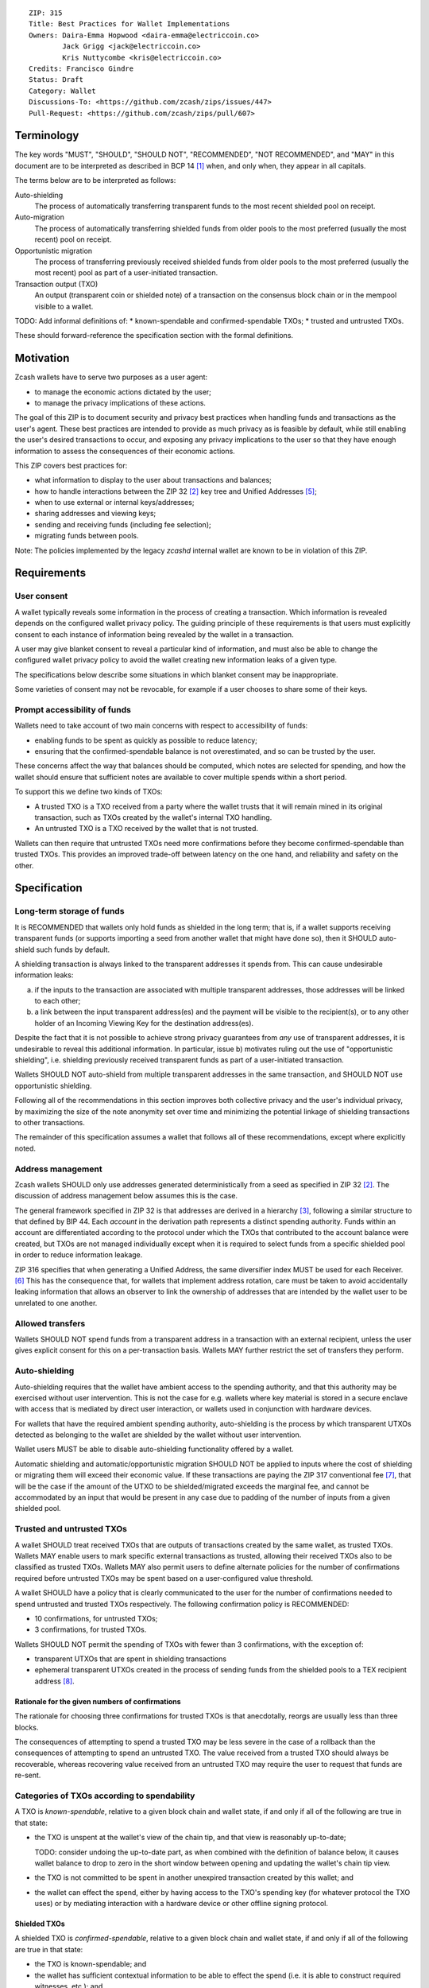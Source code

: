 ::

  ZIP: 315
  Title: Best Practices for Wallet Implementations
  Owners: Daira-Emma Hopwood <daira-emma@electriccoin.co>
          Jack Grigg <jack@electriccoin.co>
          Kris Nuttycombe <kris@electriccoin.co>
  Credits: Francisco Gindre
  Status: Draft
  Category: Wallet
  Discussions-To: <https://github.com/zcash/zips/issues/447>
  Pull-Request: <https://github.com/zcash/zips/pull/607>


Terminology
===========

The key words "MUST", "SHOULD", "SHOULD NOT", "RECOMMENDED", "NOT RECOMMENDED",
and "MAY" in this document are to be interpreted as described in BCP 14 [#BCP14]_
when, and only when, they appear in all capitals.

The terms below are to be interpreted as follows:

Auto-shielding
    The process of automatically transferring transparent funds to the most recent
    shielded pool on receipt.

Auto-migration
    The process of automatically transferring shielded funds from older pools to the
    most preferred (usually the most recent) pool on receipt.

Opportunistic migration
    The process of transferring previously received shielded funds from older pools
    to the most preferred (usually the most recent) pool as part of a user-initiated
    transaction.

Transaction output (TXO)
    An output (transparent coin or shielded note) of a transaction on the consensus
    block chain or in the mempool visible to a wallet.

TODO: Add informal definitions of:
* known-spendable and confirmed-spendable TXOs;
* trusted and untrusted TXOs.

These should forward-reference the specification section with the formal definitions.


Motivation
==========

Zcash wallets have to serve two purposes as a user agent:

* to manage the economic actions dictated by the user;
* to manage the privacy implications of these actions.

The goal of this ZIP is to document security and privacy best practices when handling
funds and transactions as the user's agent. These best practices are intended to
provide as much privacy as is feasible by default, while still enabling the user's
desired transactions to occur, and exposing any privacy implications to the user so
that they have enough information to assess the consequences of their economic actions.

This ZIP covers best practices for:

* what information to display to the user about transactions and balances;
* how to handle interactions between the ZIP 32 [#zip-0032]_ key tree and
  Unified Addresses [#zip-0316]_;
* when to use external or internal keys/addresses;
* sharing addresses and viewing keys;
* sending and receiving funds (including fee selection);
* migrating funds between pools.

Note: The policies implemented by the legacy `zcashd` internal wallet are known
to be in violation of this ZIP.


Requirements
============

User consent
------------

A wallet typically reveals some information in the process of creating a transaction.
Which information is revealed depends on the configured wallet privacy policy.
The guiding principle of these requirements is that users must explicitly consent
to each instance of information being revealed by the wallet in a transaction.

A user may give blanket consent to reveal a particular kind of information, and
must also be able to change the configured wallet privacy policy to avoid the
wallet creating new information leaks of a given type.

The specifications below describe some situations in which blanket consent may be
inappropriate.

Some varieties of consent may not be revocable, for example if a user chooses to
share some of their keys.


Prompt accessibility of funds
-----------------------------

Wallets need to take account of two main concerns with respect to
accessibility of funds:

* enabling funds to be spent as quickly as possible to reduce latency;
* ensuring that the confirmed-spendable balance is not overestimated,
  and so can be trusted by the user.

These concerns affect the way that balances should be computed, which
notes are selected for spending, and how the wallet should ensure that
sufficient notes are available to cover multiple spends within a short
period.

To support this we define two kinds of TXOs:

* A trusted TXO is a TXO received from a party where the wallet trusts that
  it will remain mined in its original transaction, such as TXOs created by
  the wallet's internal TXO handling.
* An untrusted TXO is a TXO received by the wallet that is not trusted.

Wallets can then require that untrusted TXOs need more confirmations before
they become confirmed-spendable than trusted TXOs. This provides an improved
trade-off between latency on the one hand, and reliability and safety on the
other.


Specification
=============

Long-term storage of funds
--------------------------

It is RECOMMENDED that wallets only hold funds as shielded in the long term;
that is, if a wallet supports receiving transparent funds (or supports
importing a seed from another wallet that might have done so), then it SHOULD
auto-shield such funds by default.

A shielding transaction is always linked to the transparent addresses it
spends from. This can cause undesirable information leaks:

a) if the inputs to the transaction are associated with multiple transparent
   addresses, those addresses will be linked to each other;
b) a link between the input transparent address(es) and the payment will be
   visible to the recipient(s), or to any other holder of an Incoming Viewing
   Key for the destination address(es).

Despite the fact that it is not possible to achieve strong privacy guarantees
from *any* use of transparent addresses, it is undesirable to reveal this
additional information. In particular, issue b) motivates ruling out the use
of "opportunistic shielding", i.e. shielding previously received transparent
funds as part of a user-initiated transaction.

Wallets SHOULD NOT auto-shield from multiple transparent addresses in the
same transaction, and SHOULD NOT use opportunistic shielding.

Following all of the recommendations in this section improves both collective
privacy and the user's individual privacy, by maximizing the size of the note
anonymity set over time and minimizing the potential linkage of shielding
transactions to other transactions.

The remainder of this specification assumes a wallet that follows all of these
recommendations, except where explicitly noted.

Address management
------------------

Zcash wallets SHOULD only use addresses generated deterministically from a
seed as specified in ZIP 32 [#zip-0032]_. The discussion of address management
below assumes this is the case.

The general framework specified in ZIP 32 is that addresses are derived in
a hierarchy [#zip-0032-wallet-usage]_, following a similar structure to that
defined by BIP 44. Each `account` in the derivation path represents a distinct
spending authority. Funds within an account are differentiated according to the
protocol under which the TXOs that contributed to the account balance were
created, but TXOs are not managed individually except when it is required
to select funds from a specific shielded pool in order to reduce information
leakage.

ZIP 316 specifies that when generating a Unified Address, the same diversifier
index MUST be used for each Receiver. [#zip-0316-deriving-a-unified-address]_
This has the consequence that, for wallets that implement address rotation,
care must be taken to avoid accidentally leaking information that allows an
observer to link the ownership of addresses that are intended by the wallet
user to be unrelated to one another.


Allowed transfers
-----------------

Wallets SHOULD NOT spend funds from a transparent address in a transaction with
an external recipient, unless the user gives explicit consent for this on a
per-transaction basis. Wallets MAY further restrict the set of transfers they
perform.


Auto-shielding
--------------

Auto-shielding requires that the wallet have ambient access to the spending
authority, and that this authority may be exercised without user intervention.
This is not the case for e.g. wallets where key material is stored in a secure
enclave with access that is mediated by direct user interaction, or wallets
used in conjunction with hardware devices.

For wallets that have the required ambient spending authority, auto-shielding
is the process by which transparent UTXOs detected as belonging to the wallet
are shielded by the wallet without user intervention.

Wallet users MUST be able to disable auto-shielding functionality offered by a
wallet.

Automatic shielding and automatic/opportunistic migration SHOULD NOT be
applied to inputs where the cost of shielding or migrating them will
exceed their economic value. If these transactions are paying the
ZIP 317 conventional fee [#zip-0317]_, that will be the case if the
amount of the UTXO to be shielded/migrated exceeds the marginal
fee, and cannot be accommodated by an input that would be present
in any case due to padding of the number of inputs from a given
shielded pool.


Trusted and untrusted TXOs
--------------------------

A wallet SHOULD treat received TXOs that are outputs of transactions created
by the same wallet, as trusted TXOs. Wallets MAY enable users to mark specific
external transactions as trusted, allowing their received TXOs also to be
classified as trusted TXOs. Wallets MAY also permit users to define alternate
policies for the number of confirmations required before untrusted TXOs may be
spent based on a user-configured value threshold.

A wallet SHOULD have a policy that is clearly communicated to the user for
the number of confirmations needed to spend untrusted and trusted TXOs
respectively. The following confirmation policy is RECOMMENDED:

* 10 confirmations, for untrusted TXOs;
* 3 confirmations, for trusted TXOs.

Wallets SHOULD NOT permit the spending of TXOs with fewer than 3 confirmations,
with the exception of:

* transparent UTXOs that are spent in shielding transactions
* ephemeral transparent UTXOs created in the process of sending funds from
  the shielded pools to a TEX recipient address [#zip-0320]_.

Rationale for the given numbers of confirmations
''''''''''''''''''''''''''''''''''''''''''''''''

The rationale for choosing three confirmations for trusted TXOs is that
anecdotally, reorgs are usually less than three blocks.

The consequences of attempting to spend a trusted TXO may be less severe in the
case of a rollback than the consequences of attempting to spend an untrusted TXO.
The value received from a trusted TXO should always be recoverable, whereas
recovering value received from an untrusted TXO may require the user to request
that funds are re-sent.


Categories of TXOs according to spendability
--------------------------------------------

A TXO is *known-spendable*, relative to a given block chain and wallet
state, if and only if all of the following are true in that state:

* the TXO is unspent at the wallet's view of the chain tip, and that view is
  reasonably up-to-date;

  TODO: consider undoing the up-to-date part, as when combined with the
  definition of balance below, it causes wallet balance to drop to zero in
  the short window between opening and updating the wallet's chain tip view.
* the TXO is not committed to be spent in another unexpired transaction created
  by this wallet; and
* the wallet can effect the spend, either by having access to the TXO's
  spending key (for whatever protocol the TXO uses) or by mediating interaction
  with a hardware device or other offline signing protocol.

Shielded TXOs
'''''''''''''

A shielded TXO is *confirmed-spendable*, relative to a given block chain and
wallet state, if and only if all of the following are true in that state:

* the TXO is known-spendable; and
* the wallet has sufficient contextual information to be able to effect the
  spend (i.e. it is able to construct required witnesses, etc.); and
* one of the following is true:

  * the TXO is not an output of a wallet-internal shielding transaction, and either:

    * it is trusted and has at least the required confirmations for trusted TXOs
    * it is untrusted and has at least the required confirmations for untrusted TXOs.

  * the TXO is the output of a wallet-internal shielding transaction, and both:
  
    * the transparent UTXOs spent in the shielding transaction have at least
      `(untrusted_confirmations - trusted_confirmations)` confirmations
    * the wallet-internal shielding transaction has at least `trusted_confirmations`
      confirmations

A TXO is *unconfirmed-spendable*, relative to a given block chain and
wallet state, if and only if the TXO is known-spendable but is not
confirmed-spendable in that state.

A TXO is *watch-only* if and only if the wallet has its full viewing key
(or address in the case of a transparent TXO) but not its spending key.

A wallet MUST NOT attempt to spend a TXO in a user-initiated transaction
that is not confirmed-spendable.

Transparent UTXOs
'''''''''''''''''

A transparent UTXO is *confirmed-shieldable* relative to a given block chain and
wallet state, if and only if all of the following are true in that state:

* the TXO is known-spendable; and
* the wallet has sufficient contextual information to be able to effect the
  spend (i.e. it is able to construct a correct redeem script, etc.)

Wallets MAY attempt to spend received transparent UTXOs in wallet-internal
shielding transactions with zero confirmations. In this case, the resulting
shielded funds will not be made available for spending until the transaction
that produced the original transparent UTXOs has at least
`untrusted_confirmations`, and the shielding transaction has at least
`trusted_confirmations`. Wallet implementers should take care not to mistake
the TXOs resulting from shielding transactions as trusted outputs just because
they are sent to a wallet-internal address.

Reporting of balances
---------------------

Wallets SHOULD report:

* Confirmed-spendable balance.
* Pending balance, *or* total balance.

Wallets MAY report:

* Un-economic balance.

These are calculated as follows:

* The confirmed-spendable balance is the sum of values of confirmed-spendable
  TXOs. This balance MAY ignore notes with value less than the ZIP 317
  marginal fee [#zip-0317]_.
* The pending balance is the sum of values of unconfirmed-spendable TXOs. This
  balance MAY ignore notes with value less than the ZIP 317 marginal fee
  [#zip-0317]_, and MUST exercise this option in a way that is consistent
  with how the confirmed-spendable balance is computed.
* The total balance is the confirmed-spendable balance plus the pending
  balance.
* The un-economic balance is the total of TXOs that individually have value
  less than the ZIP 317 marginal fee [#zip-0317]_. Such TXOs can only be spent
  as "grace inputs" as they do not provide sufficient value to pay the fees
  required to spend them; wallets MAY ignore the presence of such notes in note
  selection and balance calculation. If wallets ignore the presence of such
  notes, they MUST do so consistently; i.e. wallets MUST NOT report them as
  part of balance that is exposed to the user as spendable or pending if the
  wallet does not provide any mechanism to spend them.

Note: the definition of "confirmed-spendable" above ensures that:

* if auto-shielding is enabled, transparent funds will be reported in
  the pending or total balance, but not in the confirmed-spendable
  balance;
* if the wallet has not synchronized at least the nullifier set to the
  chain tip, the confirmed-spendable balance will be zero.

If auto-shielding is disabled, the wallet MAY report shielded and
transparent balances separately. If it does so, it MUST make clear
whether each reported balance corresponds to a confirmed-spendable,
pending, or total subset of funds.

Rationale for reporting of balances
'''''''''''''''''''''''''''''''''''

If auto-shielding is disabled, then separate shielded and transparent
balances can constitute useful information. If auto-shielding is enabled
then the wallet can and will automatically spend transparent TXOs in
order to shield them, and so transparent TXOs need to be presented as
pending, not as part of the balance spendable by the user.

Potentially, for expert users, separate shielded balances per pool
could also be useful.

Open question: Does the specification of balance reporting give the user
sufficient visibility into the operation of auto-shielding and pool
migration/usage?

Reporting of transactions
-------------------------

If a transaction includes watch-only received TXOs, its watch-only incoming
balance MUST be reported separately to any potentially known-spendable balance.

Incoming transactions
'''''''''''''''''''''

A transaction is incoming if it contains unconfirmed-spendable TXOs.
Incoming transactions SHOULD be reported with their number of confirmations
and their balances as described in `Reporting of balances`_.

Sent transactions
'''''''''''''''''

A transaction is sent if it was either:

* created by the wallet, or
* detected by using the wallet's outgoing viewing keys to decrypt
  Sapling or Orchard outputs, or
* detected as spending a note that was at some time held by the
  wallet by recognizing that note's nullifier, or
* detected as spending a transparent TXO associated with one of
  the wallet's addresses (including watch-only addresses).

Sent transactions SHOULD be reported with their number of confirmations,
an estimate of how long until they expire (if they are unmined and
have an expiry height), and their balances as described in
`Reporting of balances`_.


Transaction creation
--------------------

Obtaining user consent for information leakage
''''''''''''''''''''''''''''''''''''''''''''''

Information leakage analysis
~~~~~~~~~~~~~~~~~~~~~~~~~~~~

The privacy provided by a Zcash transaction depends on the information leaked
in the creation of that transaction and the process of it being broadcast for
inclusion in the block chain.

The requirements in this section are intended to minimize the leakage of such
information where possible, and to ensure that the user is informed of any
remaining information that would be leaked, and consents to such leakage.

The list below describes the kinds of information that might be leaked. After
a candidate transaction has been created and prior to it being revealed
outside a trusted path to the user, the wallet user interface SHOULD obtain
the user's consent for all of the leaked information.

Assumption: There is always a transaction confirmation step for transactions
that send funds out of the wallet.


Kinds of information leakage
~~~~~~~~~~~~~~~~~~~~~~~~~~~~

* Transaction version (v4 or v5, as of NU5)

It is RECOMMENDED to use v5 transactions unless Sprout funds are being spent.

* Lock time (rarely used; may be a distinguisher if it is)

SHOULD be zero.

* Expiry height and anchor position

See `Anchor selection`_ below.

These give information about what block height the creator was synced to, and
some policy information.

* Transparent inputs and outputs

See `Linkability of transactions or addresses`_.

* Public value balances

  * Together with the transparent inputs and outputs, these determine the fee
    and the amount being transferred between pools.
  * The fee is dependent on policy, but for a given policy we attempt to make
    it only depend on other already-leaked metadata.

TODO: we SHOULD try to create fully shielded transactions where possible.

* Numbers of JoinSplits, Spends, Outputs, and Actions

  * This could correlate with other information under certain circumstances.
    For example in a “dusting attack”, the adversary sends a victim lots of
    small-valued notes (or notes with strategically chosen values),
    increasing the probability that the victim’s transactions will have a
    larger number of spends than other transactions (or an identifiable
    number of spends). There are note management strategies that can mitigate
    this, but they have not been implemented yet.

* Which spends of given TXOs are repeated across transactions

  * This may happen because a previous transaction expired and the user is
    trying to spend some of the same TXOs.

* Whether the transaction is coinbase

* For coinbase transactions, the amounts / destination addresses / memos of
  shielded outputs

* Orchard flags (enableSpends/enableOutputs)

  * Under normal circumstances these only depend on whether the transaction
    is coinbase.


Linkability of transactions or addresses
''''''''''''''''''''''''''''''''''''''''

Motivation for choices reducing linkability
~~~~~~~~~~~~~~~~~~~~~~~~~~~~~~~~~~~~~~~~~~~

We want to support creating unlinkable addresses, in order that a user can
give different addresses to different counterparties, in such a way that the
counterparties (even if they collude) cannot tell that the addresses were
provided by the same or distinct users.

If multiple UTXOs are received at the same transparent address, it is safe
to shield them all in the same transaction, because that is not leaking
additional information.

UTXOs received on different transparent receivers SHOULD NOT be shielded
in the same transaction. Ideally, when they are shielded in separate
transactions, this should be done in such a way that the timing of those
transactions is not linkable.

TODO: move this. Daira-Emma thinks that if we only document leakage rather
than explicitly say in the specification of how to construct transactions
how to mitigate it, then implementors will ignore it.

When spending transparent UTXOs, they SHOULD only be sent to an internal
shielded receiver belonging to the wallet, except when they are generated
and spent ephemerally as part of a ZIP 320 transfer [#zip-0320]_.

A wallet MUST NOT send funds to a transparent address unless all of the
source funds come from shielded pools, and this SHOULD be a single shielded
pool.

We want to minimize pool crossing.

Anchor selection
''''''''''''''''

A wallet SHOULD choose an anchor a number of blocks back from the head of the
chain equal to the trusted confirmation depth. That is, if the current block
is at height H, the anchor SHOULD reflect the final treestate of the block at
height H-3.

TODO: Define a parameter for this depth, and then RECOMMEND a value of 3.


Rationale for anchor selection
''''''''''''''''''''''''''''''

* If the chain rolls back past the block at which the anchor is chosen, then
  the anchor and the transaction will be invalidated. This is undesirable
  both for reliability, and because the nullifiers of spent shielded notes
  will have been revealed, linking this transaction to any future transactions
  that spend those notes.

  TODO: Reword this given the proposed note management mitigation below.
* On the other hand, it is undesirable to choose an anchor too many blocks
  back, because that prevents more recently received shielded notes from
  being spent.
* Using a fixed anchor depth (as opposed to a different depth depending on
  whether or not we are spending trusted shielded notes) avoids leaking
  information about whether or not the shielded notes we spent were
  trusted.


Note selection
''''''''''''''

TODO: recommend that when nullifiers are revealed in a transaction that is then
invalidated (or revealed in some other detectable way), they SHOULD be used in
a note management tx to avoid linking the invalidated tx with some arbitrary
future tx. Provided that there are no transparent outputs leaving this wallet's
control, the same arities and transparent outputs SHOULD be preserved, which
also avoids revealing whether the user changed their mind about whether to send
the original semantic transaction.


Expiration height
'''''''''''''''''

A wallet SHOULD create transactions using the default expiration height of
40 blocks from the current height, as specified in [#zip-0203]_.


Open question
'''''''''''''

How should wallet developers time transactions to avoid linkability?

* when we roll addresses with transparent components, we have to consider
  how that could allow linking of shielded components


TODO: dusting attack mitigation


Network-layer privacy
---------------------


Viewing keys
------------

What they are supposed to reveal; see ZIP 310 for Sapling (needs updating for
Orchard). https://github.com/zcash/zips/issues/606


Auto-migration
--------------


Information leakage for transfers between pools
-----------------------------------------------


If no auto-migration, if you can satisfy a transfer request to Sapling from your
Sapling funds, do so.

The user's consent is needed to reveal amounts publically (as opposed
to revealing them to the holder of a viewing key authorized to see that
amount). Therefore, there should be per-transaction opt-in for any
transfer that publically reveals amounts on chain.

* there may be a compatibility issue for amount-revealing cross-pool txns that were
  previously allowed without opt-in

Wallets MUST NOT automatically combine funds across pools to satisfy a transfer
(since that could reveal the total funds the user holds in some pool).

In order to maintain the integrity of IVK guarantees, wallets should not generate
unified addresses that contain internal receivers, nor expose internal receivers
(such as those used for auto-shielding and change outputs) in any way.

Open questions:

* should there be an auto-migration option from Sapling to Orchard?

str4d notes
'''''''''''

If we want to have both automatic and opportunistic shielding, and keep the two
indistinguishable, then we can't auto-shield when the transparent balance reaches
some threshold (otherwise opportunistic would either never be used, or would be
identifiable when it uses the balance below the threshold).

Instead, a proposition: we define a distribution of "time since last payment to the
address" from which we sample the time at which the auto-shielding transaction will
be created. This distribution is weighted by the balance in the address, so as more
funds accrue, the auto-shielding transaction is more likely to be created.

- It ensures that all funds will eventually be auto-shielded, while preventing
  fee-dusting attacks (where dust is sent in order to repeatedly consume fees from
  the wallet), as the auto-shielding transaction is not directly triggered by payment
  receipt.

- If the user makes a shielding transaction in the meantime, we opportunistically
  shield, without it being clearly not an auto-shielding transaction.

- If a wallet is offline for a long time, then it would likely auto-shield as soon as
  it finishes syncing. This maybe isn't enough to reveal that the wallet came online,
  except that it _might_ result in auto-shielding transactions for multiple
  transparent addresses being created at the same time. So we might want to
  special-case this?

Properties we want from auto-shielding:

- Auto-shielding transactions MUST NOT shield from multiple transparent receivers in
  the same transaction.
  - Doing so would trivially link diversified UAs containing transparent receivers.

Properties we want from auto-migration:

- Receipt of a shielded payment MUST NOT trigger any on-chain behaviour (as that
  reveals transaction linkability).

Both auto-shielding and auto-migration are time-triggered actions, not
receipt-triggered actions. An auto-shielding or auto-migration transaction MUST NOT
be created as a direct result of a payment being received.

Both of these are opportunistic: if the user's wallet is making a transaction in
which one of these actions would occur anyway, then the wallet takes the opportunity
to migrate as much as it would do if it were generating an autoshielding transaction.
This both saves on a transaction, and removes the need for any kind of transparent
change address within UAs.

TODO: what pool should change go to?

* Proposal: the most recent pool already involved in the transaction.

Wallet Recovery
---------------

In the case where we are recovering a wallet from a backed-up mnemonic phrase,
and not from a wallet.dat, we don't have enough information to figure out what
receiver types the user originally used when deriving each UA under an account.
We have a similar issue if someone exports a UFVK, derives an address from it,
and has a payment sent to the address: zcashd will detect the payment, but has
no way to figure out what address it should display in the UI. A wallet could
store this information in the memo field of change outputs, but that adds a
bunch of coordination to the problem, and assumes ongoing on-chain state
storage.

- If the receiver matches an address that the wallet knows was derived via
  ``z_getaddressforaccount``, show that UA as expected (matching the receiver
  types the user selected).
- If the receiver matches a UFVK in the wallet, and we are looking it up
  because we detected a received note in some block, show the UA with the
  default receiver types that zcashd was using as of that block height
  (ideally the earliest block height we detect), and cache this for future
  usage.
- For zcashd's current policy of "best and second-best shielded pools, plus
  transparent pool", that would mean Orchard, Sapling, and transparent for
  current block heights.
- For each release of a wallet, the wallet should specify a set of receiver
  types and an associated range of block heights during which the wallet
  will, by default, generate unified addresses using that set of receiver
  types.
- For zcashd we know how the policy evolves because each zcashd release has
  an approximate release height and End-of-Service height that defines the window.
- Subsequent releases of a wallet SHOULD NOT retroactively change their
  policies for previously defined block height ranges.
- If the receiver type for a note received at a given time is not a member
  of the set of receiver types expected for the range of block heights, the
  policy corresponding to the nearest block height range that includes that
  receiver type SHOULD be used.
- If the receiver matches a UFVK in the wallet, and we have no information
  about when this receiver may have been first used, show the UA
  corresponding to the most recent receiver types policy that includes the
  receiver's type.
- As part of this, we're also going to change the "Sapling receiver to
  UfvkId" logic to trial-decrypt after trying internal map, so that we will
  detect all receivers linked to UFVKs in the wallet, not just receivers in
  addresses generated via z_getaddressforaccount. The internal map lookup
  is then just an optimisation (and a future refactor to have Orchard do
  the same is possible, but for now we will only trial-decrypt so we don't
  need to refactor to access the Rust wallet). TODO: express this in a less
  zcashd-specific way.

TODO: Mention recommendations (not requirements) of receiver types based on
settled ('accepted') network upgrades, as defined in §3.3 of the
Zcash Protocol Specification, at the time of the release of the wallet.

TODO: Rationale subsection explaining why earliest block height at detection
and the rules/recommendations in place at that block height are preferred
over showing different UAs at different heights

References
==========

.. [#BCP14] `Information on BCP 14 — "RFC 2119: Key words for use in RFCs to Indicate Requirement Levels" and "RFC 8174: Ambiguity of Uppercase vs Lowercase in RFC 2119 Key Words" <https://www.rfc-editor.org/info/bcp14>`_
.. [#zip-0032] `ZIP 32: Shielded Hierarchical Deterministic Wallets <zip-0032.rst>`_
.. [#zip-0032-wallet-usage] `ZIP 32: Shielded Hierarchical Deterministic Wallets — Specification: Wallet usage <zip-0032#specification-wallet-usage>`_
.. [#zip-0203] `ZIP 203: Transaction Expiry <zip-0203.rst>`_
.. [#zip-0316] `ZIP 316: Unified Addresses and Unified Viewing Keys <zip-0316.rst>`_
.. [#zip-0316-deriving-a-unified-address] `ZIP 316: Unified Addresses and Unified Viewing Keys — Deriving a Unified Address from a UIVK <zip-0316-deriving-a-unified-address-from-a-uivk.rst>`_
.. [#zip-0317] `ZIP 317: Proportional Transfer Fee Mechanism <zip-0317.rst>`_
.. [#zip-0320] `ZIP 320: Defining an Address Type to which funds can only be sent from Transparent Addresses <zip-0320.rst>`_
